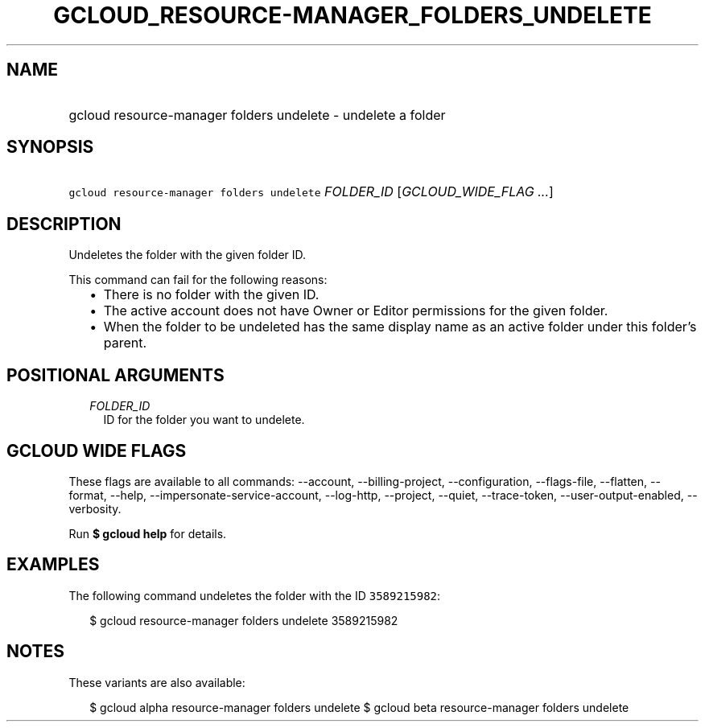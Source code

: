 
.TH "GCLOUD_RESOURCE\-MANAGER_FOLDERS_UNDELETE" 1



.SH "NAME"
.HP
gcloud resource\-manager folders undelete \- undelete a folder



.SH "SYNOPSIS"
.HP
\f5gcloud resource\-manager folders undelete\fR \fIFOLDER_ID\fR [\fIGCLOUD_WIDE_FLAG\ ...\fR]



.SH "DESCRIPTION"

Undeletes the folder with the given folder ID.

This command can fail for the following reasons:
.RS 2m
.IP "\(bu" 2m
There is no folder with the given ID.
.IP "\(bu" 2m
The active account does not have Owner or Editor permissions for the given
folder.
.IP "\(bu" 2m
When the folder to be undeleted has the same display name as an active folder
under this folder's parent.
.RE
.sp



.SH "POSITIONAL ARGUMENTS"

.RS 2m
.TP 2m
\fIFOLDER_ID\fR
ID for the folder you want to undelete.


.RE
.sp

.SH "GCLOUD WIDE FLAGS"

These flags are available to all commands: \-\-account, \-\-billing\-project,
\-\-configuration, \-\-flags\-file, \-\-flatten, \-\-format, \-\-help,
\-\-impersonate\-service\-account, \-\-log\-http, \-\-project, \-\-quiet,
\-\-trace\-token, \-\-user\-output\-enabled, \-\-verbosity.

Run \fB$ gcloud help\fR for details.



.SH "EXAMPLES"

The following command undeletes the folder with the ID \f53589215982\fR:

.RS 2m
$ gcloud resource\-manager folders undelete 3589215982
.RE



.SH "NOTES"

These variants are also available:

.RS 2m
$ gcloud alpha resource\-manager folders undelete
$ gcloud beta resource\-manager folders undelete
.RE

